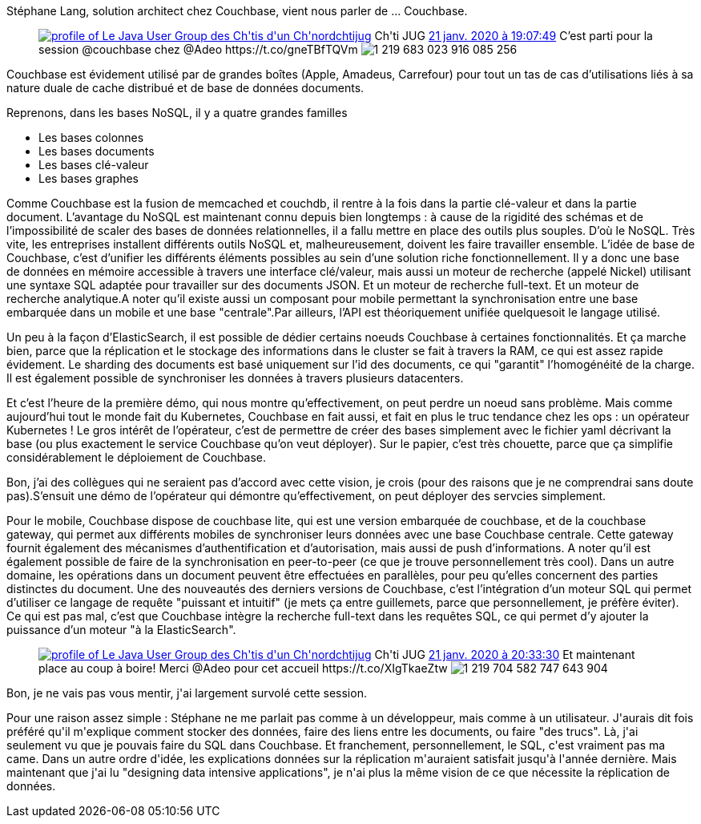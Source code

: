 :jbake-type: post
:jbake-status: published
:jbake-title: Couchbase au chtijug
:jbake-tags: chtijug,couchbase,_mois_janv.,_année_2020
:jbake-date: 2020-01-21
:jbake-depth: ../../../../
:jbake-uri: wordpress/2020/01/21/couchbase-au-chtijug.adoc
:jbake-excerpt: 
:jbake-source: https://riduidel.wordpress.com/2020/01/21/couchbase-au-chtijug/
:jbake-style: wordpress

++++
<!-- wp:paragraph -->
<p>Stéphane Lang, solution architect chez Couchbase, vient nous parler de …​ Couchbase.</p>
<!-- /wp:paragraph -->

<!-- wp:core-embed/twitter {"url":"https:\/\/twitter.com\/chtijug\/status\/1219683029527998474","type":"rich","providerNameSlug":"","className":""} -->
<figure class="wp-block-embed-twitter wp-block-embed is-type-rich"><div class="wp-block-embed__wrapper">
<div class='twitter'>
<span class="twitter_status">

	<span class="author">
	
		<a href="http://twitter.com/chtijug" class="screenName"><img src="http://pbs.twimg.com/profile_images/1179656487326617600/2uFfDuut_mini.jpg" alt="profile of Le Java User Group des Ch'tis d'un Ch'nord"/>chtijug</a>
		<span class="name">Ch'ti JUG</span>
		
	</span>
	
	<a href="https://twitter.com/chtijug/status/1 219 683 029 527 998 474" class="date">21 janv. 2020 à 19:07:49</a>

	<span class="content">
	
	<span class="text">C’est parti pour la session @couchbase chez @Adeo https://t.co/gneTBfTQVm</span>
	
	<span class="medias">
		<span class="media media-photo">
			<img src="http://pbs.twimg.com/media/EO0vP4MXsAgvY_H.jpg" alt="1 219 683 023 916 085 256"/>
		</span>
	</span>
	
	</span>
	
	
	<span class="twitter_status_end"/>
</span>
</div>
</div></figure>
<!-- /wp:core-embed/twitter -->

<!-- wp:paragraph -->
<p>Couchbase est évidement utilisé par de grandes boîtes (Apple, Amadeus, Carrefour) pour tout un tas de cas d’utilisations liés à sa nature duale de cache distribué et de base de données documents.</p>
<!-- /wp:paragraph -->

<!-- wp:paragraph -->
<p>Reprenons, dans les bases NoSQL, il y a quatre grandes familles</p>
<!-- /wp:paragraph -->

<!-- wp:list -->
<ul><li>Les bases colonnes</li><li>Les bases documents</li><li>Les bases clé-valeur</li><li>Les bases graphes</li></ul>
<!-- /wp:list -->

<!-- wp:paragraph -->
<p>Comme Couchbase est la fusion de memcached et couchdb, il rentre à la  fois dans la partie clé-valeur et dans la partie document. L’avantage du  NoSQL est maintenant connu depuis bien longtemps : à cause de la  rigidité des schémas et de l’impossibilité de scaler des bases de  données relationnelles, il a fallu mettre en place des outils plus  souples. D’où le NoSQL. Très vite, les entreprises installent différents  outils NoSQL et, malheureusement, doivent les faire travailler  ensemble. L’idée de base de Couchbase, c’est d’unifier les différents  éléments possibles au sein d’une solution riche fonctionnellement. Il y a  donc une base de données en mémoire accessible à travers une interface  clé/valeur, mais aussi un moteur de recherche (appelé Nickel) utilisant  une syntaxe SQL adaptée pour travailler sur des documents JSON. Et un  moteur de recherche full-text. Et un moteur de recherche analytique.A  noter qu’il existe aussi un composant pour mobile permettant la  synchronisation entre une base embarquée dans un mobile et une base  "centrale".Par ailleurs, l’API est théoriquement unifiée quelquesoit le  langage utilisé.</p>
<!-- /wp:paragraph -->

<!-- wp:paragraph -->
<p>Un peu à la façon d’ElasticSearch, il est possible de  dédier certains noeuds Couchbase à certaines fonctionnalités. Et ça  marche bien, parce que la réplication et le stockage des informations  dans le cluster se fait à travers la RAM, ce qui est assez rapide  évidement. Le sharding des documents est basé uniquement sur l’id des  documents, ce qui "garantit" l’homogénéité de la charge. Il est également  possible de synchroniser les données à travers plusieurs datacenters. </p>
<!-- /wp:paragraph -->

<!-- wp:paragraph -->
<p>Et  c’est l’heure de la première démo, qui nous montre qu’effectivement, on  peut perdre un noeud sans problème. Mais comme aujourd’hui tout le monde  fait du Kubernetes, Couchbase en fait aussi, et fait en plus le truc  tendance chez les ops : un opérateur Kubernetes ! Le gros intérêt de  l’opérateur, c’est de permettre de créer des bases simplement avec le  fichier yaml décrivant la base (ou plus exactement le service Couchbase  qu’on veut déployer). Sur le papier, c’est très chouette, parce que ça  simplifie considérablement le déploiement de Couchbase. </p>
<!-- /wp:paragraph -->

<!-- wp:paragraph -->
<p>Bon, j’ai des  collègues qui ne seraient pas d’accord avec cette vision, je crois (pour  des raisons que je ne comprendrai sans doute pas).S’ensuit une démo de  l’opérateur qui démontre qu’effectivement, on peut déployer des servcies  simplement.</p>
<!-- /wp:paragraph -->

<!-- wp:paragraph -->
<p>Pour le mobile, Couchbase dispose de couchbase lite, qui est  une version embarquée de couchbase, et de la couchbase gateway, qui  permet aux différents mobiles de synchroniser leurs données avec une  base Couchbase centrale. Cette gateway fournit également des mécanismes  d’authentification et d’autorisation, mais aussi de push d’informations.  A noter qu’il est également possible de faire de la synchronisation en  peer-to-peer (ce que je trouve personnellement très cool). Dans un autre  domaine, les opérations dans un document peuvent être effectuées en  parallèles, pour peu qu’elles concernent des parties distinctes du  document. Une des nouveautés des derniers versions de Couchbase, c’est  l’intégration d’un moteur SQL qui permet d’utiliser ce langage de  requête "puissant et intuitif" (je mets ça entre guillemets, parce que  personnellement, je préfère éviter). Ce qui est pas mal, c’est que  Couchbase intègre la recherche full-text dans les requêtes SQL, ce qui  permet d’y ajouter la puissance d’un moteur "à la ElasticSearch".</p>
<!-- /wp:paragraph -->

<!-- wp:core-embed/twitter {"url":"https:\/\/twitter.com\/chtijug\/status\/1219704591585095682","type":"rich","providerNameSlug":"","className":""} -->
<figure class="wp-block-embed-twitter wp-block-embed is-type-rich"><div class="wp-block-embed__wrapper">
<div class='twitter'>
<span class="twitter_status">

	<span class="author">
	
		<a href="http://twitter.com/chtijug" class="screenName"><img src="http://pbs.twimg.com/profile_images/1179656487326617600/2uFfDuut_mini.jpg" alt="profile of Le Java User Group des Ch'tis d'un Ch'nord"/>chtijug</a>
		<span class="name">Ch'ti JUG</span>
		
	</span>
	
	<a href="https://twitter.com/chtijug/status/1 219 704 591 585 095 682" class="date">21 janv. 2020 à 20:33:30</a>

	<span class="content">
	
	<span class="text">Et maintenant place au coup à boire! Merci @Adeo pour cet accueil https://t.co/XIgTkaeZtw</span>
	
	<span class="medias">
		<span class="media media-photo">
			<img src="http://pbs.twimg.com/media/EO1C2xGW4AAU6v1.jpg" alt="1 219 704 582 747 643 904"/>
		</span>
	</span>
	
	</span>
	
	
	<span class="twitter_status_end"/>
</span>
</div>
</div></figure>
<!-- /wp:core-embed/twitter -->

<!-- wp:paragraph -->
<p>Bon, je ne vais pas vous mentir, j'ai largement survolé cette session.</p>
<!-- /wp:paragraph -->

<!-- wp:paragraph -->
<p>Pour une raison assez simple : Stéphane ne me parlait pas comme à un développeur, mais comme à un utilisateur. J'aurais dit fois préféré qu'il m'explique comment stocker des données, faire des liens entre les documents, ou faire "des trucs". Là, j'ai seulement vu que je pouvais faire du SQL dans Couchbase. Et franchement, personnellement, le SQL, c'est vraiment pas ma came. Dans un autre ordre d'idée, les explications données sur la réplication m'auraient satisfait jusqu'à l'année dernière. Mais maintenant que j'ai lu "designing data intensive applications", je n'ai plus la même vision de ce que nécessite la réplication de données. </p>
<!-- /wp:paragraph -->
++++